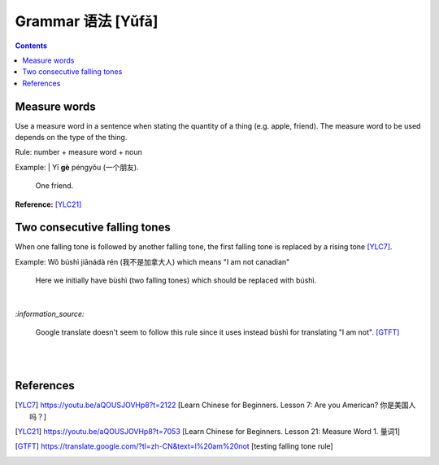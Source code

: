 ==================
Grammar 语法 [Yǔfǎ]
==================
.. contents:: **Contents**
   :depth: 3
   :local:
   :backlinks: top
   
Measure words
=============
Use a measure word in a sentence when stating the quantity of a thing (e.g. apple, friend).
The measure word to be used depends on the type of the thing.

Rule: number + measure word + noun

Example: 
| Yī **gè** péngyǒu (一个朋友).

   One friend.

**Reference:** [YLC21]_
    
Two consecutive falling tones
=============================
When one falling tone is followed by another falling tone, the first falling tone is replaced by a rising tone [YLC7]_.
 
Example: Wǒ búshì jiānádà rén (我不是加拿大人) which means "I am not canadian"

   Here we initially have bùshì (two falling tones) which should be replaced with búshì.

|

`:information_source:`

   Google translate doesn't seem to follow this rule since it uses instead bùshì for translating "I am not". [GTFT]_
   
|
|
 
References
==========

.. [YLC7] https://youtu.be/aQOUSJOVHp8?t=2122 [Learn Chinese for Beginners. Lesson 7: Are you American?  你是美国人吗？]
.. [YLC21] https://youtu.be/aQOUSJOVHp8?t=7053 [Learn Chinese for Beginners. Lesson 21: Measure Word 1. 量词1]
.. [GTFT] https://translate.google.com/?tl=zh-CN&text=I%20am%20not [testing falling tone rule]
 
